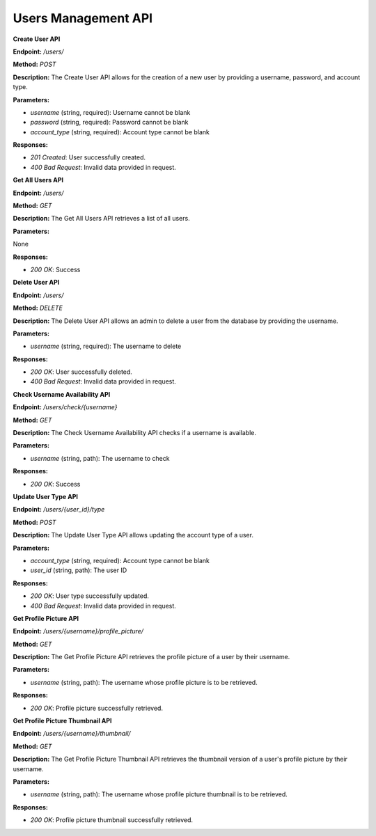 ===========================
Users Management API 
===========================


**Create User API**

**Endpoint:** `/users/`

**Method:** `POST`

**Description:**
The Create User API allows for the creation of a new user by providing a username, password, and account type.

**Parameters:**

- `username` (string, required): Username cannot be blank
- `password` (string, required): Password cannot be blank
- `account_type` (string, required): Account type cannot be blank

**Responses:**

- `201 Created`: User successfully created.
- `400 Bad Request`: Invalid data provided in request.


**Get All Users API**

**Endpoint:** `/users/`

**Method:** `GET`

**Description:**
The Get All Users API retrieves a list of all users.

**Parameters:**

None

**Responses:**

- `200 OK`: Success


**Delete User API**

**Endpoint:** `/users/`

**Method:** `DELETE`

**Description:**
The Delete User API allows an admin to delete a user from the database by providing the username.

**Parameters:**

- `username` (string, required): The username to delete

**Responses:**

- `200 OK`: User successfully deleted.
- `400 Bad Request`: Invalid data provided in request.


**Check Username Availability API**

**Endpoint:** `/users/check/{username}`

**Method:** `GET`

**Description:**
The Check Username Availability API checks if a username is available.

**Parameters:**

- `username` (string, path): The username to check

**Responses:**

- `200 OK`: Success


**Update User Type API**

**Endpoint:** `/users/{user_id}/type`

**Method:** `POST`

**Description:**
The Update User Type API allows updating the account type of a user.

**Parameters:**

- `account_type` (string, required): Account type cannot be blank
- `user_id` (string, path): The user ID

**Responses:**

- `200 OK`: User type successfully updated.
- `400 Bad Request`: Invalid data provided in request.


**Get Profile Picture API**

**Endpoint:** `/users/{username}/profile_picture/`

**Method:** `GET`

**Description:**
The Get Profile Picture API retrieves the profile picture of a user by their username.

**Parameters:**

- `username` (string, path): The username whose profile picture is to be retrieved.

**Responses:**

- `200 OK`: Profile picture successfully retrieved.


**Get Profile Picture Thumbnail API**

**Endpoint:** `/users/{username}/thumbnail/`

**Method:** `GET`

**Description:**
The Get Profile Picture Thumbnail API retrieves the thumbnail version of a user's profile picture by their username.

**Parameters:**

- `username` (string, path): The username whose profile picture thumbnail is to be retrieved.

**Responses:**

- `200 OK`: Profile picture thumbnail successfully retrieved.

